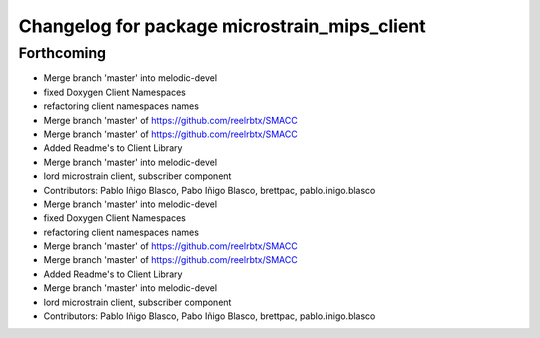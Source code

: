 ^^^^^^^^^^^^^^^^^^^^^^^^^^^^^^^^^^^^^^^^^^^^^
Changelog for package microstrain_mips_client
^^^^^^^^^^^^^^^^^^^^^^^^^^^^^^^^^^^^^^^^^^^^^

Forthcoming
-----------

* Merge branch 'master' into melodic-devel
* fixed Doxygen Client Namespaces
* refactoring client namespaces names
* Merge branch 'master' of https://github.com/reelrbtx/SMACC
* Merge branch 'master' of https://github.com/reelrbtx/SMACC
* Added Readme's to Client Library
* Merge branch 'master' into melodic-devel
* lord microstrain client, subscriber component
* Contributors: Pablo Iñigo Blasco, Pabo Iñigo Blasco, brettpac, pablo.inigo.blasco

* Merge branch 'master' into melodic-devel
* fixed Doxygen Client Namespaces
* refactoring client namespaces names
* Merge branch 'master' of https://github.com/reelrbtx/SMACC
* Merge branch 'master' of https://github.com/reelrbtx/SMACC
* Added Readme's to Client Library
* Merge branch 'master' into melodic-devel
* lord microstrain client, subscriber component
* Contributors: Pablo Iñigo Blasco, Pabo Iñigo Blasco, brettpac, pablo.inigo.blasco
